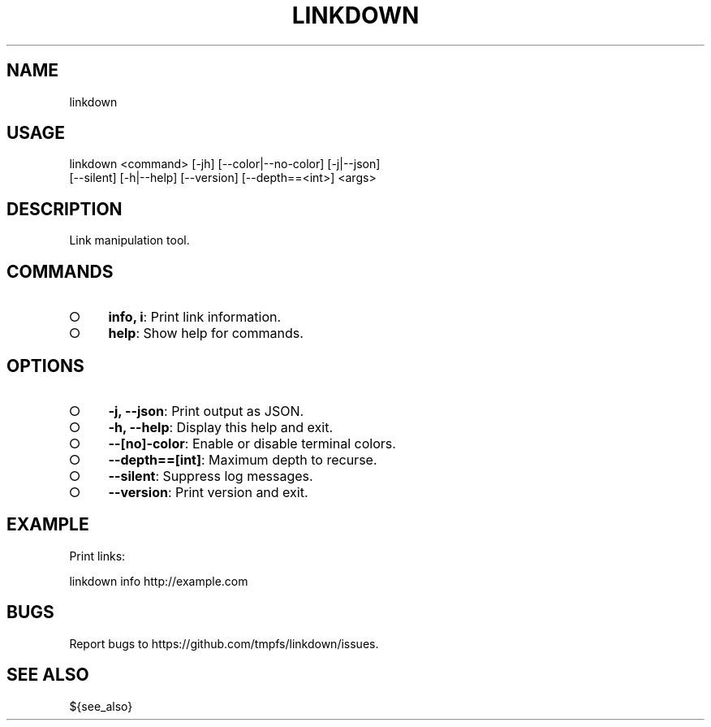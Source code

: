 .TH "LINKDOWN" "1" "February 2016" "linkdown 1.0.2" "User Commands"
.SH "NAME"
linkdown
.SH "USAGE"

.SP
linkdown <command> [\-jh] [\-\-color|\-\-no\-color] [\-j|\-\-json]
.br
         [\-\-silent] [\-h|\-\-help] [\-\-version] [\-\-depth==<int>] <args>
.SH "DESCRIPTION"
.PP
Link manipulation tool.
.SH "COMMANDS"
.BL
.IP "\[ci]" 4
\fBinfo, i\fR: Print link information.
.IP "\[ci]" 4
\fBhelp\fR: Show help for commands.
.EL
.SH "OPTIONS"
.BL
.IP "\[ci]" 4
\fB\-j, \-\-json\fR: Print output as JSON.
.IP "\[ci]" 4
\fB\-h, \-\-help\fR: Display this help and exit.
.IP "\[ci]" 4
\fB\-\-[no]\-color\fR: Enable or disable terminal colors.
.IP "\[ci]" 4
\fB\-\-depth==[int]\fR: Maximum depth to recurse.
.IP "\[ci]" 4
\fB\-\-silent\fR: Suppress log messages.
.IP "\[ci]" 4
\fB\-\-version\fR: Print version and exit.
.EL
.SH "EXAMPLE"
.PP
Print links:

  linkdown info http://example.com
.SH "BUGS"
.PP
Report bugs to https://github.com/tmpfs/linkdown/issues.
.SH "SEE ALSO"
.PP
${see_also}

